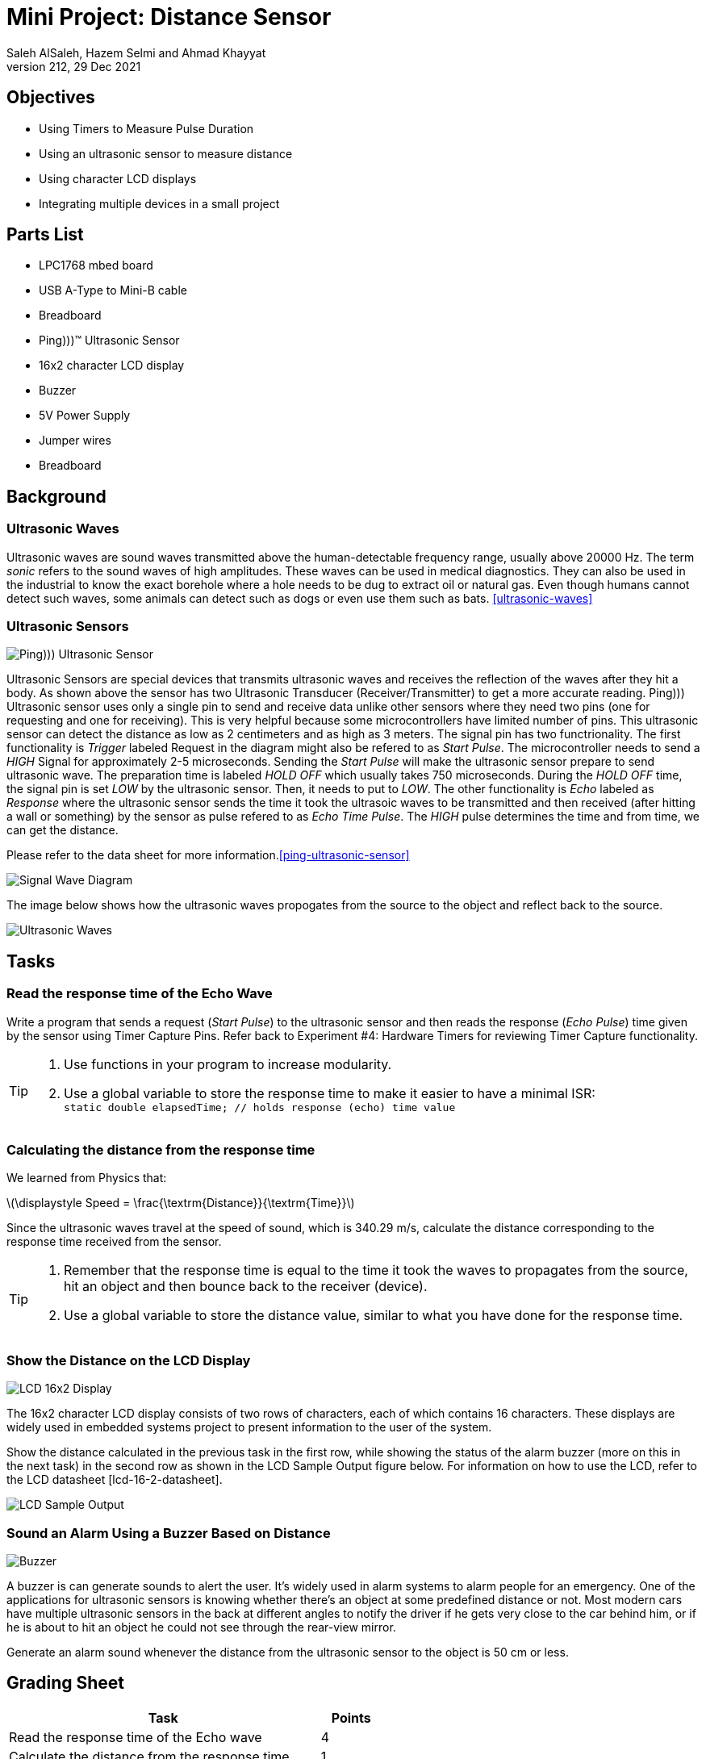 = Mini Project: Distance Sensor
Saleh AlSaleh, Hazem Selmi and Ahmad Khayyat 
212, 29 Dec 2021


== Objectives

- Using Timers to Measure Pulse Duration
- Using an ultrasonic sensor to measure distance
- Using character LCD displays
- Integrating multiple devices in a small project


== Parts List

- LPC1768 mbed board
- USB A-Type to Mini-B cable
- Breadboard
- Ping)))(TM) Ultrasonic Sensor
- 16x2 character LCD display
- Buzzer
- 5V Power Supply
- Jumper wires
- Breadboard


== Background

=== Ultrasonic Waves

Ultrasonic waves are sound waves transmitted above the human-detectable frequency range, usually above 20000 Hz. The term _sonic_ refers to the sound waves of high amplitudes. These waves can be used in medical diagnostics. They can also be used in the industrial to know the exact borehole where a hole needs to be dug to extract oil or natural gas. Even though humans cannot detect such waves, some animals can detect such as dogs or even use them such as bats. <<ultrasonic-waves>> 



=== Ultrasonic Sensors

image::images/ping.jpg["Ping))) Ultrasonic Sensor"]

Ultrasonic Sensors are special devices that transmits ultrasonic waves and receives the reflection of the waves after they hit a body. As shown above the sensor has two Ultrasonic Transducer (Receiver/Transmitter) to get a more accurate reading. Ping))) Ultrasonic sensor uses only a single pin to send and receive data unlike other sensors where they need two pins (one for requesting and one for receiving). This is very helpful because some microcontrollers have limited number of pins. This ultrasonic sensor can detect the distance as low as 2 centimeters and as high as 3 meters. The signal pin has two functrionality. The first functionality is _Trigger_ labeled Request in the diagram might also be refered to as _Start Pulse_. The microcontroller needs to send a _HIGH_ Signal for approximately 2-5 microseconds. Sending the _Start Pulse_ will make the ultrasonic sensor prepare to send ultrasonic wave. The preparation time is labeled _HOLD OFF_ which usually takes 750 microseconds. During the _HOLD OFF_ time, the signal pin is set _LOW_ by the ultrasonic sensor. Then, it needs to put to _LOW_. The other functionality is _Echo_ labeled as _Response_ where the ultrasonic sensor sends the time it took the ultrasoic waves to be transmitted and then received (after hitting a wall or something) by the sensor as pulse refered to as _Echo Time Pulse_. The _HIGH_ pulse determines the time and from time, we can get the distance. 

Please refer to the data sheet for more information.<<ping-ultrasonic-sensor>>

image::images/signal_wave.png["Signal Wave Diagram"]

The image below shows how the ultrasonic waves propogates from the source to the object and reflect back to the source.

image::images/ultrasonic_waves.png["Ultrasonic Waves"]

== Tasks 

=== Read the response time of the Echo Wave
Write a program that sends a request (_Start Pulse_) to the ultrasonic sensor and then reads the response (_Echo Pulse_) time given by the sensor using Timer Capture Pins. Refer back to Experiment #4: Hardware Timers for reviewing Timer Capture functionality. +


[TIP]

==================================================

. Use functions in your program to increase modularity.

. Use a global variable to store the response time to make it easier to have a minimal ISR:  +
`static double elapsedTime; // holds response (echo) time value`

==================================================

=== Calculating the distance from the response time

We learned from Physics that:

// [.text-center]
// stem:[Speed = (Distance)/(Time) ]

[.text-center]
latexmath:[\displaystyle Speed = \frac{\textrm{Distance}}{\textrm{Time}}]

Since the ultrasonic waves travel at the speed of sound, which is 340.29 m/s, calculate the distance corresponding to the response time received from the sensor. 

[TIP]

===================================================

. Remember that the response time is equal to the time it took the waves to propagates from the source, hit an object and then bounce back to the receiver (device).

. Use a global variable to store the distance value, similar to what you have done for the response time.

===================================================

=== Show the Distance on the LCD Display

image::images/lcd.png["LCD 16x2 Display"]

The 16x2 character LCD display consists of two rows of characters, each of which contains 16 characters. These displays are widely used in embedded systems project to present information to the user of the system.

Show the distance calculated in the previous task in the first row, while showing the status of the alarm buzzer (more on this in the next task) in the second row as shown in the LCD Sample Output figure below. For information on how to use the LCD, refer to the LCD datasheet [lcd-16-2-datasheet]. 

image::images/lcd_output.gif["LCD Sample Output"]

=== Sound an Alarm Using a Buzzer Based on Distance

image::images/buzzer.jpg["Buzzer"]

A buzzer is can generate sounds to alert the user. It’s widely used in alarm systems to alarm people for an emergency. One of the applications for ultrasonic sensors is knowing whether there’s an object at some predefined distance or not. Most modern cars have multiple ultrasonic sensors in the back at different angles to notify the driver if he gets very close to the car behind him, or if he is about to hit an object he could not see through the rear-view mirror.

Generate an alarm sound whenever the distance from the ultrasonic sensor to the object is 50 cm or less.

== Grading Sheet

[cols="5,1",options="header"]
|==================================================
| Task | Points

| Read the response time of the Echo wave | 4
| Calculate the distance from the response time | 1
| Display the distance on the LCD display | 4
| Sound the alarm using a buzzer based on distance | 1


|==================================================
[bibliography]
== References
* [[[ultrasonic-waves]]] 
+ 
Ultrasound: Definition And Application +
https://byjus.com/physics/applications-ultrasound/

* [[[ping-ultrasonic-sensor]]] 
+ 
Ping))) Ultrasonic Sensor Datasheet + 
https://www.robotshop.com/media/files/pdf/ping-documentation-v1-5-28015.pdf

* [[[lcd-16-2-datasheet]]]
+
Xiamen Amotec Display Co.,Ltd. 'Specifications of LCD Module. Module No: ADM1602K-NSW-FBS/3.3v'. Version 00, 2008-10-29. +
https://www.sparkfun.com/datasheets/LCD/ADM1602K-NSW-FBS-3.3v.pdf